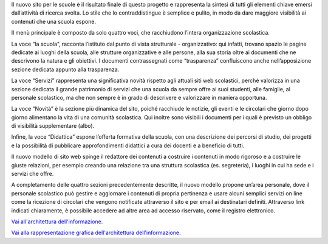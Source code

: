 Il nuovo sito per le scuole è il risultato finale di questo progetto e rappresenta la sintesi di tutti gli elementi chiave emersi dall’attività di ricerca svolta. Lo stile che lo contraddistingue è semplice e pulito, in modo da dare maggiore visibilità ai contenuti che una scuola espone. 

Il menù principale è composto da solo quattro voci, che racchiudono l’intera organizzazione scolastica. 

La voce “la scuola”, racconta l’istituto dal punto di vista strutturale - organizzativo: qui infatti, trovano spazio le pagine dedicate ai luoghi della scuola, alle strutture organizzative e alle persone, alla sua storia oltre ai documenti che ne descrivono la natura e gli obiettivi. I documenti contrassegnati come “trasparenza” confluiscono anche nell’apposizione sezione dedicata appunto alla trasparenza.

La voce “Servizi” rappresenta una significativa novità rispetto agli attuali siti web scolastici, perché valorizza in una sezione dedicata il grande patrimonio di servizi che una scuola da sempre offre ai suoi studenti, alle famiglie, al personale scolastico, ma che non sempre è in grado di descrivere e valorizzare in maniera opportuna.

La voce “Novità” è la sezione più dinamica del sito, poiché racchiude le notizie, gli eventi e le circolari che giorno dopo giorno alimentano la vita di una comunità scolastica. Qui inoltre sono visibili i documenti per i quali è previsto un obbligo di visibilità supplementare (albo).

Infine, la voce “Didattica” espone l’offerta formativa della scuola, con una descrizione dei percorsi di studio, dei progetti e la possibilità di pubblicare approfondimenti didattici a cura dei docenti e a beneficio di tutti.

Il nuovo modello di sito web spinge il redattore dei contenuti a costruire i contenuti in modo rigoroso e a costruire le giuste relazioni, per esempio creando una relazione tra una struttura scolastica (es. segreteria), i luoghi in cui ha sede e i servizi che offre.

A completamento delle quattro sezioni precedentemente descritte, il nuovo modello propone un’area personale, dove il personale scolastico può gestire e aggiornare i contenuti di propria pertinenza e usare alcuni semplici servizi on line come la ricezione di circolari che vengono notificate attraverso il sito e per email ai destinatari definiti. Attraverso link indicati chiaramente, è possibile accedere ad altre area ad accesso riservato, come il registro elettronico.

`Vai all'architettura dell'informazione <https://docs.google.com/spreadsheets/d/1MoayTY05SE4ixtgBsfsdngdrFJf_Z2KNvDkMF3tKfc8/edit?usp=sharing>`__. 

`Vai alla rappresentazione grafica dell'architettura dell'informazione <https://docs.google.com/drawings/d/1qzpCZrTc1x7IxdQ9WEw_wO0qn-mUk6mIRtSgJlmIz7g/edit>`__. 
